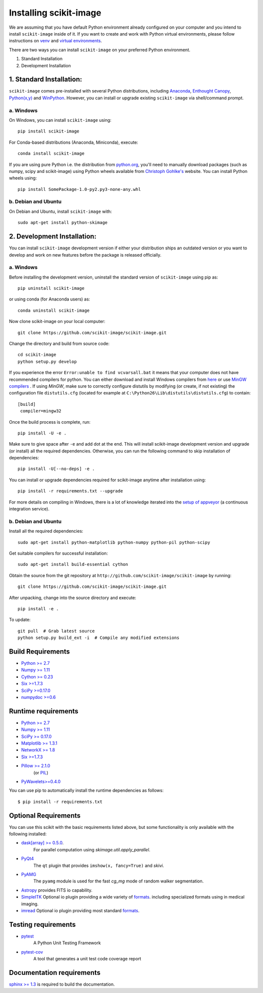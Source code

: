 Installing scikit-image
=======================

We are assuming that you have default Python environment already configured on your computer
and you intend to install ``scikit-image`` inside of it. If you want to create and work with Python
virtual environments, please follow instructions on `venv`_ and `virtual environments`_.

There are two ways you can install ``scikit-image`` on your preferred Python environment.

1. Standard Installation
2. Development Installation

1. Standard Installation:
-------------------------

``scikit-image`` comes pre-installed with several Python distributions, including Anaconda_, `Enthought Canopy`_,
`Python(x,y)`_ and `WinPython`_. However, you can install or upgrade existing ``scikit-image`` via
shell/command prompt.

a. Windows
``````````

On Windows, you can install ``scikit-image`` using::

    pip install scikit-image

For Conda-based distributions (Anaconda, Miniconda), execute::

    conda install scikit-image

If you are using pure Python i.e. the distribution from python.org_, you'll need to
manually download packages (such as numpy, scipy and scikit-image) using Python wheels available from
`Christoph Gohlke's`_ website. You can install Python wheels using::

    pip install SomePackage-1.0-py2.py3-none-any.whl

.. _Anaconda: https://store.continuum.io/cshop/anaconda/
.. _Enthought Canopy: https://www.enthought.com/products/canopy/
.. _Python(x,y): http://python-xy.github.io/
.. _WinPython: https://winpython.github.io/

b. Debian and Ubuntu
````````````````````

On Debian and Ubuntu, install ``scikit-image`` with::

  sudo apt-get install python-skimage

2. Development Installation:
----------------------------

You can install ``scikit-image`` development version if either your distribution ships an outdated version
or you want to develop and work on new features before the package is released officially.

a. Windows
``````````

Before installing the development version, uninstall the standard version of ``scikit-image`` using pip as::

  pip uninstall scikit-image

or using conda (for Anaconda users) as::

  conda uninstall scikit-image

Now clone scikit-image on your local computer::

  git clone https://github.com/scikit-image/scikit-image.git

Change the directory and build from source code::

  cd scikit-image
  python setup.py develop

If you experience the error ``Error:unable to find vcvarsall.bat`` it means that
your computer does not have recommended compilers for python. You can either download and
install Windows compilers from `here`_  or use `MinGW compilers`_ . If using `MinGW`, make sure to correctly
configure distutils by modifying (or create, if not existing) the configuration file
``distutils.cfg`` (located for example at ``C:\Python26\Lib\distutils\distutils.cfg``)
to contain::

  [build]
   compiler=mingw32

Once the build process is complete, run::

   pip install -U -e .

Make sure to give space after ``-e`` and add dot at the end. This will install scikit-image development version
and upgrade (or install) all the required dependencies. Otherwise, you can run the following command
to skip installation of dependencies::

   pip install -U[--no-deps] -e .

You can install or upgrade dependencies required for scikit-image anytime after installation using::

   pip install -r requirements.txt --upgrade

For more details on compiling in Windows, there is a lot of knowledge iterated
into the `setup of appveyor`_ (a continuous integration service).

.. _miniconda: http://conda.pydata.org/miniconda.html
.. _python.org: http://python.org/
.. _Christoph Gohlke's: http://www.lfd.uci.edu/~gohlke/pythonlibs/
.. _setup of appveyor: https://github.com/scikit-image/scikit-image/blob/master/.appveyor.yml
.. _here: https://wiki.python.org/moin/WindowsCompilers#Microsoft_Visual_C.2B-.2B-_14.0_standalone:_Visual_C.2B-.2B-_Build_Tools_2015_.28x86.2C_x64.2C_ARM.29
.. _venv: https://docs.python.org/3/library/venv.html
.. _virtual environments: http://docs.python-guide.org/en/latest/dev/virtualenvs/
.. _MinGW compilers: http://www.mingw.org/wiki/howto_install_the_mingw_gcc_compiler_suite

b. Debian and Ubuntu
````````````````````

Install all the required dependencies::

  sudo apt-get install python-matplotlib python-numpy python-pil python-scipy

Get suitable compilers for successful installation::

  sudo apt-get install build-essential cython

Obtain the source from the git repository at
``http://github.com/scikit-image/scikit-image`` by running::

  git clone https://github.com/scikit-image/scikit-image.git

After unpacking, change into the source directory and execute::

  pip install -e .

To update::

  git pull  # Grab latest source
  python setup.py build_ext -i  # Compile any modified extensions

Build Requirements
------------------
* `Python >= 2.7 <http://python.org>`__
* `Numpy >= 1.11 <http://numpy.scipy.org/>`__
* `Cython >= 0.23 <http://www.cython.org/>`__
* `Six >=1.7.3 <https://pypi.python.org/pypi/six>`__
* `SciPy >=0.17.0 <http://scipy.org>`__
* `numpydoc >=0.6 <https://github.com/numpy/numpydoc>`__

Runtime requirements
--------------------
* `Python >= 2.7 <http://python.org>`__
* `Numpy >= 1.11 <http://numpy.scipy.org/>`__
* `SciPy >= 0.17.0 <http://scipy.org>`__
* `Matplotlib >= 1.3.1 <http://matplotlib.sf.net>`__
* `NetworkX >= 1.8 <https://networkx.github.io>`__
* `Six >=1.7.3 <https://pypi.python.org/pypi/six>`__
* `Pillow >= 2.1.0 <https://pypi.python.org/pypi/Pillow>`__
    (or `PIL <http://www.pythonware.com/products/pil/>`__)
* `PyWavelets>=0.4.0 <https://pypi.python.org/pypi/PyWavelets/>`__

You can use pip to automatically install the runtime dependencies as follows::

    $ pip install -r requirements.txt

Optional Requirements
---------------------
You can use this scikit with the basic requirements listed above, but some
functionality is only available with the following installed:

* `dask[array] >= 0.5.0 <http://dask.pydata.org/en/latest/>`__.
   For parallel computation using `skimage.util.apply_parallel`.

* `PyQt4 <http://wiki.python.org/moin/PyQt>`__
   The ``qt`` plugin that provides ``imshow(x, fancy=True)`` and `skivi`.

* `PyAMG <http://pyamg.org/>`__
   The ``pyamg`` module is used for the fast `cg_mg` mode of random
   walker segmentation.

* `Astropy <http://www.astropy.org>`__ provides FITS io capability.

* `SimpleITK <http://www.simpleitk.org/>`__
  Optional io plugin providing a wide variety of `formats <http://www.itk.org/Wiki/ITK_File_Formats>`__.
  including specialized formats using in medical imaging.

* `imread <http://pythonhosted.org/imread/>`__
  Optional io plugin providing most standard `formats <http://pythonhosted.org//imread/formats.html>`__.


Testing requirements
--------------------
* `pytest <http://doc.pytest.org/en/latest/>`__
      A Python Unit Testing Framework
* `pytest-cov <http://pytest-cov.readthedocs.io/en/latest/>`__
      A tool that generates a unit test code coverage report


Documentation requirements
--------------------------

`sphinx >= 1.3 <http://sphinx-doc.org/>`_ is required to build the
documentation.
